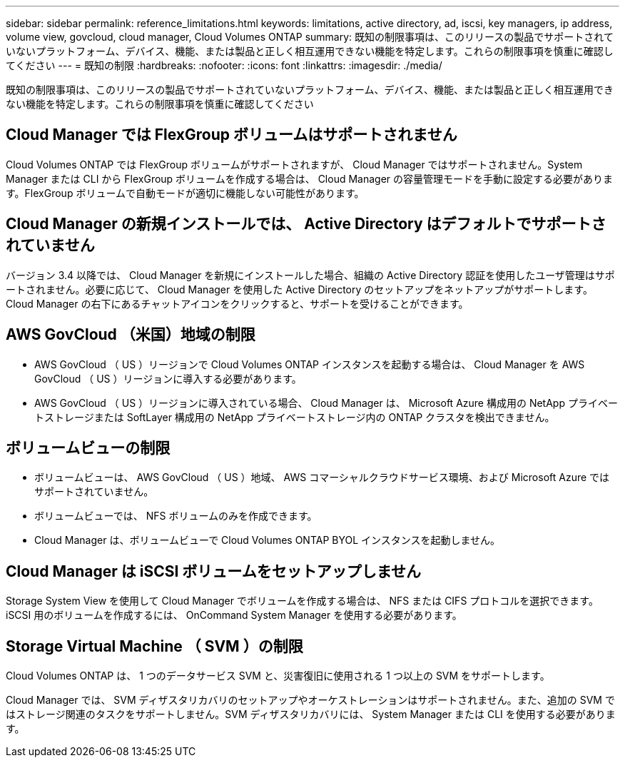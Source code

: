 ---
sidebar: sidebar 
permalink: reference_limitations.html 
keywords: limitations, active directory, ad, iscsi, key managers, ip address, volume view, govcloud, cloud manager, Cloud Volumes ONTAP 
summary: 既知の制限事項は、このリリースの製品でサポートされていないプラットフォーム、デバイス、機能、または製品と正しく相互運用できない機能を特定します。これらの制限事項を慎重に確認してください 
---
= 既知の制限
:hardbreaks:
:nofooter: 
:icons: font
:linkattrs: 
:imagesdir: ./media/


[role="lead"]
既知の制限事項は、このリリースの製品でサポートされていないプラットフォーム、デバイス、機能、または製品と正しく相互運用できない機能を特定します。これらの制限事項を慎重に確認してください



== Cloud Manager では FlexGroup ボリュームはサポートされません

Cloud Volumes ONTAP では FlexGroup ボリュームがサポートされますが、 Cloud Manager ではサポートされません。System Manager または CLI から FlexGroup ボリュームを作成する場合は、 Cloud Manager の容量管理モードを手動に設定する必要があります。FlexGroup ボリュームで自動モードが適切に機能しない可能性があります。



== Cloud Manager の新規インストールでは、 Active Directory はデフォルトでサポートされていません

バージョン 3.4 以降では、 Cloud Manager を新規にインストールした場合、組織の Active Directory 認証を使用したユーザ管理はサポートされません。必要に応じて、 Cloud Manager を使用した Active Directory のセットアップをネットアップがサポートします。Cloud Manager の右下にあるチャットアイコンをクリックすると、サポートを受けることができます。



== AWS GovCloud （米国）地域の制限

* AWS GovCloud （ US ）リージョンで Cloud Volumes ONTAP インスタンスを起動する場合は、 Cloud Manager を AWS GovCloud （ US ）リージョンに導入する必要があります。
* AWS GovCloud （ US ）リージョンに導入されている場合、 Cloud Manager は、 Microsoft Azure 構成用の NetApp プライベートストレージまたは SoftLayer 構成用の NetApp プライベートストレージ内の ONTAP クラスタを検出できません。




== ボリュームビューの制限

* ボリュームビューは、 AWS GovCloud （ US ）地域、 AWS コマーシャルクラウドサービス環境、および Microsoft Azure ではサポートされていません。
* ボリュームビューでは、 NFS ボリュームのみを作成できます。
* Cloud Manager は、ボリュームビューで Cloud Volumes ONTAP BYOL インスタンスを起動しません。




== Cloud Manager は iSCSI ボリュームをセットアップしません

Storage System View を使用して Cloud Manager でボリュームを作成する場合は、 NFS または CIFS プロトコルを選択できます。iSCSI 用のボリュームを作成するには、 OnCommand System Manager を使用する必要があります。



== Storage Virtual Machine （ SVM ）の制限

Cloud Volumes ONTAP は、 1 つのデータサービス SVM と、災害復旧に使用される 1 つ以上の SVM をサポートします。

Cloud Manager では、 SVM ディザスタリカバリのセットアップやオーケストレーションはサポートされません。また、追加の SVM ではストレージ関連のタスクをサポートしません。SVM ディザスタリカバリには、 System Manager または CLI を使用する必要があります。
